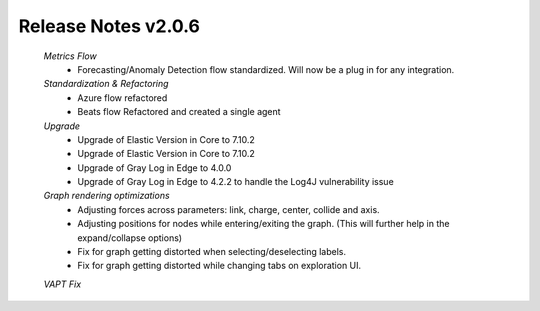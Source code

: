 Release Notes v2.0.6
================================================

    *Metrics Flow*
        - Forecasting/Anomaly Detection flow standardized. Will now be a plug in for any integration.
         
    *Standardization & Refactoring*
        - Azure flow refactored
        - Beats flow Refactored and created a single agent

    *Upgrade*
        - Upgrade of Elastic Version in Core to 7.10.2
        - Upgrade of Elastic Version in Core to 7.10.2
        - Upgrade of Gray Log in Edge to 4.0.0
        - Upgrade of Gray Log in Edge to 4.2.2 to handle the Log4J vulnerability issue
    
    *Graph rendering optimizations*
        - Adjusting forces across parameters: link, charge, center, collide and axis.
        - Adjusting positions for nodes while entering/exiting the graph. (This will further help in the expand/collapse options)
        - Fix for graph getting distorted when selecting/deselecting labels.
        - Fix for graph getting distorted while changing tabs on exploration UI.

    *VAPT Fix*